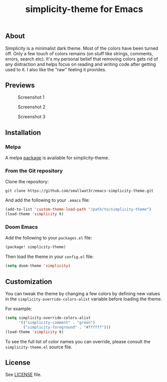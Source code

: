 #+TITLE: simplicity-theme for Emacs

[[https://melpa.org/#/simplicity-theme][file:https://melpa.org/packages/simplicity-theme-badge.svg]]

** About

Simplicity is a minimalist dark theme. Most of the colors have been turned off. Only a few touch of colors remains (on stuff like strings, comments, errors, search etc). It's my personal belief that removing colors gets rid of any distraction and helps focus on reading and writing code after getting used to it. I also like the "raw" feeling it provides.

** Previews

#+NAME: fig:screenshot-1
#+CAPTION: Screenshot 1
[[./screenshots/screenshot-1.png]]

#+NAME: fig:screenshot-2
#+CAPTION: Screenshot 2
[[./screenshots/screenshot-2.png]]

#+NAME: fig:screenshot-3
#+CAPTION: Screenshot 3
[[./screenshots/screenshot-3.png]]


** Installation

*** Melpa

A melpa [[https://melpa.org/#/simplicity-theme][package]] is available for simplicity-theme.

*** From the Git repository

Clone the repository:
#+begin_src shell
git clone https://github.com/smallwat3r/emacs-simplicity-theme.git
#+end_src

And add the following to your ~.emacs~ file:
#+begin_src emacs-lisp
(add-to-list 'custom-theme-load-path "/path/to/simplicity-theme")
(load-theme 'simplicity t)
#+end_src

*** Doom Emacs

Add the following to your ~packages.el~ file:
#+begin_src emacs-lisp
(package! simplicity-theme)
#+end_src

Then load the theme in your ~config.el~ file:
#+begin_src emacs-lisp
(setq doom-theme 'simplicity)
#+end_src


** Customization

You can tweak the theme by changing a few colors by defining new values in the ~simplicity-override-colors-alist~ variable before loading the theme.

For example:
#+begin_src emacs-lisp
(setq simplicity-override-colors-alist
      '(("simplicity-comment" . "green")
        ("simplicity-foreground" . "#ffffff")))
(load-theme 'simplicity t)
#+end_src

To see the full list of color names you can override, please consult the ~simplicity-theme.el~ source file.

** License

See [[https://github.com/smallwat3r/emacs-simplicity-theme/blob/main/LICENSE][LICENSE]] file.
